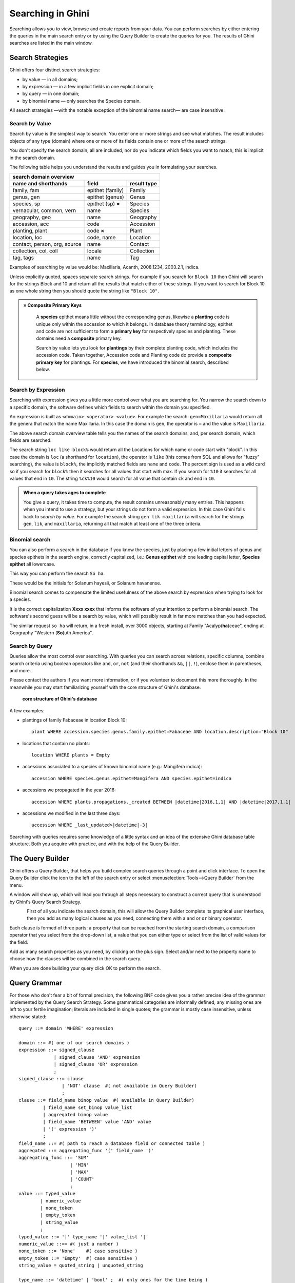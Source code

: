 .. _searching-in-bauble:

Searching in Ghini
-------------------

Searching allows you to view, browse and create reports from your
data. You can perform searches by either entering the queries in the
main search entry or by using the Query Builder to create the queries
for you. The results of Ghini searches are listed in the main window.


Search Strategies
=================

Ghini offers four distinct search strategies:

* by value — in all domains;
* by expression — in a few implicit fields in one explicit domain;
* by query — in one domain;
* by binomial name — only searches the Species domain.

All search strategies —with the notable exception of the binomial name
search— are case insensitive.


Search by Value
+++++++++++++++++++++++++++++++++++

Search by value is the simplest way to search. You enter one or more strings
and see what matches. The result includes objects of any type (domain) where
one or more of its fields contain one or more of the search strings.

You don't specify the search domain, all are included, nor do you indicate
which fields you want to match, this is implicit in the search domain.

The following table helps you understand the results and guides you in
formulating your searches.

=============================  =====================  ============
search domain overview
------------------------------------------------------------------
name and shorthands            field                  result type
=============================  =====================  ============
family, fam                    epithet (family)       Family
genus, gen                     epithet (genus)        Genus
species, sp                    epithet (sp) **×**     Species
vernacular, common, vern       name                   Species
geography, geo                 name                   Geography
accession, acc                 code                   Accession
planting, plant                code **×**             Plant
location, loc                  code, name             Location
contact, person, org, source   name                   Contact
collection, col, coll          locale                 Collection
tag, tags                      name                   Tag
=============================  =====================  ============

Examples of searching by value would be: Maxillaria, Acanth,
2008.1234, 2003.2.1, indica.

Unless explicitly quoted, spaces separate search strings. For example if you
search for ``Block 10`` then Ghini will search for the strings Block and 10
and return all the results that match either of these strings. If you want
to search for Block 10 as one whole string then you should quote the string
like ``"Block 10"``.

.. admonition:: × Composite Primary Keys
   :class: note

                A **species** epithet means little without the corresponding
                genus, likewise a **planting** code is unique only within
                the accession to which it belongs.  In database theory
                terminology, epithet and code are not sufficient to form a
                **primary key** for respectively species and planting.
                These domains need a **composite** primary key.

                Search by value lets you look for **plantings** by their
                complete planting code, which includes the accession code.
                Taken together, Accession code and Planting code do provide
                a **composite primary key** for plantings.  For **species**,
                we have introduced the binomial search, described below.


Search by Expression
++++++++++++++++++++++++++++++++++++++++

Searching with expression gives you a little more control over what you are
searching for. You narrow the search down to a specific domain, the software
defines which fields to search within the domain you specified.

An expression is built as ``<domain> <operator> <value>``. For example the
search: ``gen=Maxillaria`` would return all the genera that match the name
Maxillaria. In this case the domain is ``gen``, the operator is ``=`` and
the value is ``Maxillaria``.

The above search domain overview table tells you the names of the search
domains, and, per search domain, which fields are searched.

The search string ``loc like block%`` would return all the Locations for
which name or code start with "block".  In this case the domain is ``loc``
(a shorthand for ``location``), the operator is ``like`` (this comes from
SQL and allows for "fuzzy" searching), the value is ``block%``, the
implicitly matched fields are ``name`` and ``code``.  The percent sign is
used as a wild card so if you search for ``block%`` then it searches for all
values that start with max.  If you search for ``%10`` it searches for all
values that end in ``10``.  The string ``%ck%10`` would search for all value
that contain ``ck`` and end in ``10``.

.. admonition:: When a query takes ages to complete
   :class: note

   You give a query, it takes time to compute, the result contains
   unreasonably many entries.  This happens when you intend to use a
   strategy, but your strings do not form a valid expression.  In this case
   Ghini falls back to *search by value*. For example the search string
   ``gen lik maxillaria`` will search for the strings ``gen``, ``lik``, and
   ``maxillaria``, returning all that match at least one of the three
   criteria.

Binomial search
+++++++++++++++++++++++++++++++++++

You can also perform a search in the database if you know the species, just
by placing a few initial letters of genus and species epithets in the search
engine, correctly capitalized, i.e.: **Genus epithet** with one leading capital
letter, **Species epithet** all lowercase.

This way you can perform the search ``So ha``.

These would be the initials for Solanum hayesii, or Solanum havanense.

Binomial search comes to compensate the limited usefulness of the above
search by expression when trying to look for a species.

It is the correct capitalization **Xxxx xxxx** that informs the
software of your intention to perform a binomial search.  The software's
second guess will be a search by value, which will possibly result in far
more matches than you had expected.

The similar request ``so ha`` will return, in a fresh install, over 3000
objects, starting at Family "Acalyp(**ha**)ceae", ending at Geography
"Western (**So**)uth America".


Search by Query
+++++++++++++++++++++++++++++++++++

Queries allow the most control over searching. With queries you can search
across relations, specific columns, combine search criteria using boolean
operators like ``and``, ``or``, ``not`` (and their shorthands ``&&``,
``||``, ``!``), enclose them in parentheses, and more.

Please contact the authors if you want more information, or if you volunteer
to document this more thoroughly.  In the meanwhile you may start
familiarizing yourself with the core structure of Ghini's database.

.. figure:: images/schemas/ghini-10.svg

   **core structure of Ghini's database**

A few examples:

* plantings of family Fabaceae in location Block 10::

    plant WHERE accession.species.genus.family.epithet=Fabaceae AND location.description="Block 10"

* locations that contain no plants::

    location WHERE plants = Empty

* accessions associated to a species of known binomial name (e.g.: Mangifera indica)::

    accession WHERE species.genus.epithet=Mangifera AND species.epithet=indica

* accessions we propagated in the year 2016::

    accession WHERE plants.propagations._created BETWEEN |datetime|2016,1,1| AND |datetime|2017,1,1|

* accessions we modified in the last three days::

    accession WHERE _last_updated>|datetime|-3|

Searching with queries requires some knowledge of a little syntax and an
idea of the extensive Ghini database table structure. Both you acquire with
practice, and with the help of the Query Builder.


The Query Builder
=================

Ghini offers a Query Builder, that helps you build complex search queries
through a point and click interface.  To open the Query Builder click the
|querybuilder| icon to the left of the search entry or select
:menuselection:`Tools-->Query Builder` from the menu.

.. |querybuilder| image:: querybuilder.png
   :align: middle
   :width: 18

A window will show up, which will lead you through all steps necessary to
construct a correct query that is understood by Ghini's Query Search
Strategy.

.. figure:: images/screenshots/qb-choose_domain.png
   :align: left

.. image:: images/screenshots/qb-choose_property.png
                                                                          
First of all you indicate the search domain, this will allow the Query
Builder complete its graphical user interface, then you add as many logical
clauses as you need, connecting them with a ``and`` or ``or`` binary
operator.

Each clause is formed of three parts: a property that can be reached from
the starting search domain, a comparison operator that you select from the
drop-down list, a value that you can either type or select from the list of
valid values for the field.

Add as many search properties as you need, by clicking on the plus sign.
Select and/or next to the property name to choose how the clauses will be
combined in the search query.

When you are done building your query click OK to perform the search.
  

Query Grammar
==================

For those who don't fear a bit of formal precision, the following BNF code
gives you a rather precise idea of the grammar implemented by the Query
Search Strategy.  Some grammatical categories are informally defined; any
missing ones are left to your fertile imagination; literals are included in
single quotes; the grammar is mostly case insensitive, unless otherwise
stated::

    query ::= domain 'WHERE' expression

    domain ::= #( one of our search domains )
    expression ::= signed_clause
                 | signed_clause 'AND' expression
                 | signed_clause 'OR' expression
                 ;
    signed_clause ::= clause
                    | 'NOT' clause  #( not available in Query Builder)
                    ;
    clause ::= field_name binop value  #( available in Query Builder)
             | field_name set_binop value_list
             | aggregated binop value
             | field_name 'BETWEEN' value 'AND' value
             | '(' expression ')'
             ;
    field_name ::= #( path to reach a database field or connected table )
    aggregated ::= aggregating_func '(' field_name ')'
    aggregating_func ::= 'SUM'
                       | 'MIN'
                       | 'MAX'
                       | 'COUNT'
                       ;
    value ::= typed_value
            | numeric_value
            | none_token
            | empty_token
            | string_value
            ;
    typed_value ::= '|' type_name '|' value_list '|'
    numeric_value ::== #( just a number )
    none_token ::= 'None'    #( case sensitive )
    empty_token ::= 'Empty'  #( case sensitive )
    string_value = quoted_string | unquoted_string

    type_name ::= 'datetime' | 'bool' ;  #( only ones for the time being )
    quoted_string ::= '"' unquoted_string '"'
    unquoted_string ::=  #( alphanumeric and more )

    value_list ::= value ',' value_list
                 | value
                 ;
    binop ::= '='
            | '=='
            | '!='
            | '<>'
            | '<'
            | '<='
            | '>'
            | '>='
            | 'LIKE'
            | 'CONTAINS'
            ;
    set_binop ::= 'IN'


Please be aware that Ghini's Query language is quite a bit more complex than
what the Query Builder can produce: Queries you can build with the Query
Builder form a proper subset of the queries recognized by the software::

    query ::= domain 'WHERE' expression

    domain ::= #( one of our search domains )
    expression ::= clause
                 | clause 'AND' expression
                 | clause 'OR' expression
                 ;
    clause ::= field_name binop value
             ;
    field_name ::= #( path to reach a database field or connected table )
    value ::= numeric_value
            | string_value
            ;
    numeric_value ::== #( just a number )
    string_value = quoted_string | unquoted_string ;

    quoted_string ::= '"' unquoted_string '"'
    unquoted_string ::=  #( alphanumeric and more )

    binop ::= '='
            | '=='
            | '!='
            | '<>'
            | '<'
            | '<='
            | '>'
            | '>='
            | 'LIKE'
            | 'CONTAINS'
            ;
